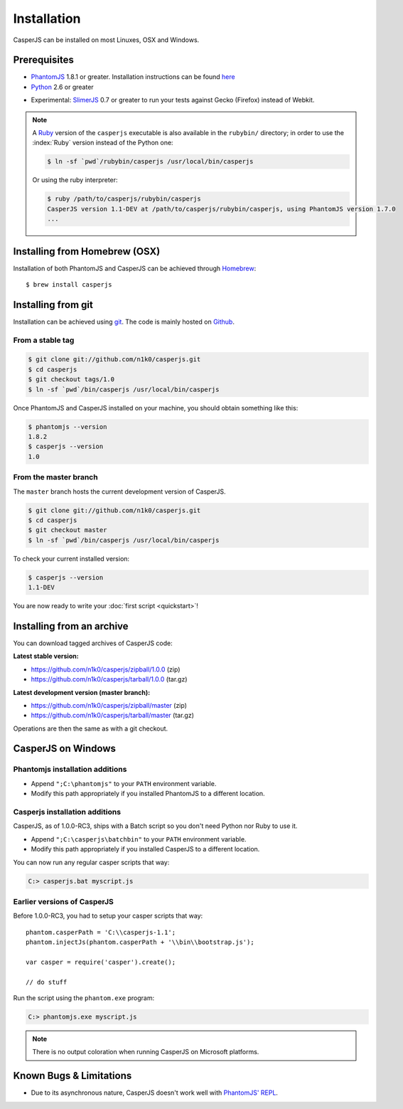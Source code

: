 .. _installation:
.. index:: Installation

============
Installation
============

CasperJS can be installed on most Linuxes, OSX and Windows.

Prerequisites
-------------

.. index:: PhantomJS, Python, SlimerJS

- PhantomJS_ 1.8.1 or greater. Installation instructions can be found `here <http://phantomjs.org/download.html>`_
- Python_ 2.6 or greater

.. versionadded:: 1.1

- Experimental: SlimerJS_ 0.7 or greater to run your tests against Gecko (Firefox) instead of Webkit.

.. note::

   .. versionadded:: 1.0

   A `Ruby <http://ruby-lang.org/>`_ version of the ``casperjs`` executable is also available in the ``rubybin/`` directory; in order to use the :index:`Ruby` version instead of the Python one:

   .. code-block:: text

       $ ln -sf `pwd`/rubybin/casperjs /usr/local/bin/casperjs

   Or using the ruby interpreter:

   .. code-block:: text

       $ ruby /path/to/casperjs/rubybin/casperjs
       CasperJS version 1.1-DEV at /path/to/casperjs/rubybin/casperjs, using PhantomJS version 1.7.0
       ...

.. index:: Homebrew

Installing from Homebrew (OSX)
------------------------------

Installation of both PhantomJS and CasperJS can be achieved through `Homebrew <http://mxcl.github.com/homebrew/>`_::

   $ brew install casperjs

.. index:: git

Installing from git
-------------------

Installation can be achieved using `git <http://git-scm.com/>`_. The code is mainly hosted on `Github <https://github.com/n1k0/casperjs>`_.

From a stable tag
~~~~~~~~~~~~~~~~~

.. code-block:: text

    $ git clone git://github.com/n1k0/casperjs.git
    $ cd casperjs
    $ git checkout tags/1.0
    $ ln -sf `pwd`/bin/casperjs /usr/local/bin/casperjs

Once PhantomJS and CasperJS installed on your machine, you should obtain something like this:

.. code-block:: text

    $ phantomjs --version
    1.8.2
    $ casperjs --version
    1.0

From the master branch
~~~~~~~~~~~~~~~~~~~~~~

The ``master`` branch hosts the current development version of CasperJS.

.. code-block:: text

    $ git clone git://github.com/n1k0/casperjs.git
    $ cd casperjs
    $ git checkout master
    $ ln -sf `pwd`/bin/casperjs /usr/local/bin/casperjs

To check your current installed version:

.. code-block:: text

    $ casperjs --version
    1.1-DEV

You are now ready to write your :doc:`first script <quickstart>`!


Installing from an archive
--------------------------

You can download tagged archives of CasperJS code:

**Latest stable version:**

- https://github.com/n1k0/casperjs/zipball/1.0.0 (zip)
- https://github.com/n1k0/casperjs/tarball/1.0.0 (tar.gz)

**Latest development version (master branch):**

- https://github.com/n1k0/casperjs/zipball/master (zip)
- https://github.com/n1k0/casperjs/tarball/master (tar.gz)

Operations are then the same as with a git checkout.


.. index:: Windows

CasperJS on Windows
-------------------

Phantomjs installation additions
~~~~~~~~~~~~~~~~~~~~~~~~~~~~~~~~

- Append ``";C:\phantomjs"`` to your ``PATH`` environment variable.
- Modify this path appropriately if you installed PhantomJS to a different location.

Casperjs installation additions
~~~~~~~~~~~~~~~~~~~~~~~~~~~~~~~

.. versionadded:: 1.0

CasperJS, as of 1.0.0-RC3, ships with a Batch script so you don't need Python nor Ruby to use it.

- Append ``";C:\casperjs\batchbin"`` to your ``PATH`` environment variable.
- Modify this path appropriately if you installed CasperJS to a different location.

You can now run any regular casper scripts that way:

.. code-block:: text

    C:> casperjs.bat myscript.js

Earlier versions of CasperJS
~~~~~~~~~~~~~~~~~~~~~~~~~~~~

Before 1.0.0-RC3, you had to setup your casper scripts that way::

    phantom.casperPath = 'C:\\casperjs-1.1';
    phantom.injectJs(phantom.casperPath + '\\bin\\bootstrap.js');

    var casper = require('casper').create();

    // do stuff

Run the script using the ``phantom.exe`` program:

.. code-block:: text

    C:> phantomjs.exe myscript.js

.. note::

   There is no output coloration when running CasperJS on Microsoft platforms.


.. index:: Bugs, REPL

Known Bugs & Limitations
------------------------

- Due to its asynchronous nature, CasperJS doesn't work well with `PhantomJS' REPL <http://code.google.com/p/phantomjs/wiki/InteractiveModeREPL>`_.

.. _PhantomJS: http://phantomjs.org/
.. _Python: http://python.org/
.. _SlimerJS: http://slimerjs.org/
